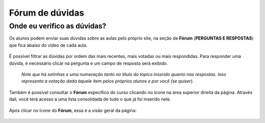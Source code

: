 Fórum de dúvidas
================

Onde eu verifico as dúvidas?
----------------------------

Os alunos podem enviar suas dúvidas sobre as aulas pelo próprio site, na seção de **Fórum** (**PERGUNTAS E RESPOSTAS**) que fica abaixo do vídeo de cada aula.

.. figure:: /_static/professor/duvidas1.png
   :scale: 90 %
   :alt: Seção de Perguntas e Respostas

É possível filtrar as dúvidas por ordem das mais recentes, mais votadas ou mais respondidas. Para responder uma dúvida, é necessário clicar na pergunta e um campo de resposta será exibido.

.. figure:: /_static/professor/duvidas.png
   :scale: 90 %
   :alt: Seção de Perguntas e Respostas

   *Note que há setinhas e uma numeração tanto no título do tópico inserido quanto nas respostas. Isso representa a votação dada àquele item pelos próprios alunos e por você (se quiser).* 

Também é possível consultar o **Fórum** específico do curso clicando no ícone na área superior direita da página. Através dali, você terá acesso a uma lista consolidada de tudo o que já foi inserido nele.

.. figure:: /_static/professor/forum.png
   :scale: 100 %
   :alt: Fórum

Após clicar no ícone do **Fórum**, essa é a visão geral da página:

.. figure:: /_static/professor/forumexemplo.png
   :scale: 90 %
   :alt: Visão geral da página de fórum


